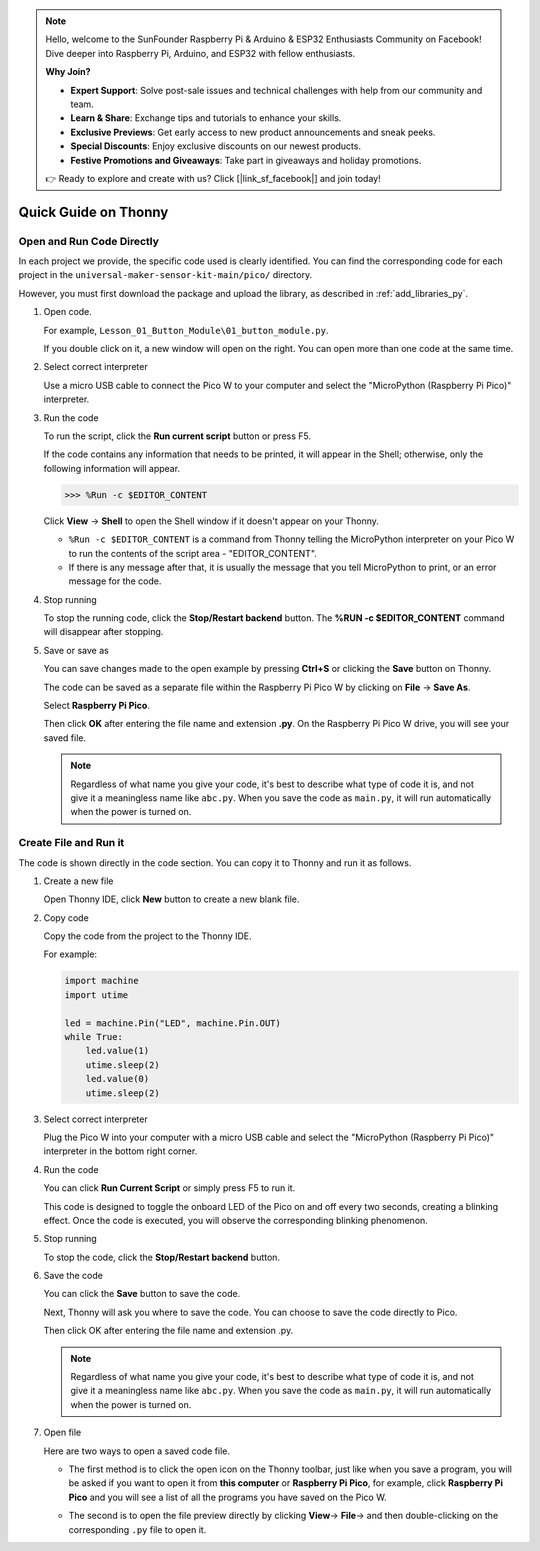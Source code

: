 .. note::

    Hello, welcome to the SunFounder Raspberry Pi & Arduino & ESP32 Enthusiasts Community on Facebook! Dive deeper into Raspberry Pi, Arduino, and ESP32 with fellow enthusiasts.

    **Why Join?**

    - **Expert Support**: Solve post-sale issues and technical challenges with help from our community and team.
    - **Learn & Share**: Exchange tips and tutorials to enhance your skills.
    - **Exclusive Previews**: Get early access to new product announcements and sneak peeks.
    - **Special Discounts**: Enjoy exclusive discounts on our newest products.
    - **Festive Promotions and Giveaways**: Take part in giveaways and holiday promotions.

    👉 Ready to explore and create with us? Click [|link_sf_facebook|] and join today!

Quick Guide on Thonny
==================================

.. _open_run_code_py:

Open and Run Code Directly
---------------------------------------------

In each project we provide, the specific code used is clearly identified. You can find the corresponding code for each project in the ``universal-maker-sensor-kit-main/pico/`` directory.

However, you must first download the package and upload the library, as described in :ref:`add_libraries_py`.

#. Open code.

   For example, ``Lesson_01_Button_Module\01_button_module.py``.

   If you double click on it, a new window will open on the right. You can open more than one code at the same time.

   .. image:: img/05_open_code.png

#. Select correct interpreter

   Use a micro USB cable to connect the Pico W to your computer and select the "MicroPython (Raspberry Pi Pico)" interpreter.

   .. image:: img/05_sec_inter.png

#. Run the code

   To run the script, click the **Run current script** button or press F5.

   .. image:: img/05_run_it.png

   If the code contains any information that needs to be printed, it will appear in the Shell; otherwise, only the following information will appear.

   .. code-block:: shell

      >>> %Run -c $EDITOR_CONTENT

   Click **View** -> **Shell** to open the Shell window if it doesn't appear on your Thonny.

   * ``%Run -c $EDITOR_CONTENT`` is a command from Thonny telling the MicroPython interpreter on your Pico W to run the contents of the script area - "EDITOR_CONTENT".
   * If there is any message after that, it is usually the message that you tell MicroPython to print, or an error message for the code.

   .. raw:: html

      <br/>

#. Stop running

   .. image:: img/05_stop_it.png

   To stop the running code, click the **Stop/Restart backend** button. The **%RUN -c $EDITOR_CONTENT** command will disappear after stopping.

#. Save or save as

   You can save changes made to the open example by pressing **Ctrl+S** or clicking the **Save** button on Thonny.

   The code can be saved as a separate file within the Raspberry Pi Pico W by clicking on **File** -> **Save As**.

   .. image:: img/05_save_as.png

   Select **Raspberry Pi Pico**.

   .. image:: img/05_sec_pico.png

   Then click **OK** after entering the file name and extension **.py**. On the Raspberry Pi Pico W drive, you will see your saved file.

   .. image:: img/05_sec_name.png

   .. note::
       Regardless of what name you give your code, it's best to describe what type of code it is, and not give it a meaningless name like ``abc.py``.
       When you save the code as ``main.py``, it will run automatically when the power is turned on.


Create File and Run it
---------------------------


The code is shown directly in the code section. You can copy it to Thonny and run it as follows.

#. Create a new file

   Open Thonny IDE, click **New** button to create a new blank file.

   .. image:: img/new_file.png

#. Copy code

   Copy the code from the project to the Thonny IDE.

   For example:

   .. code:: python

      import machine
      import utime
      
      led = machine.Pin("LED", machine.Pin.OUT)
      while True:
          led.value(1)
          utime.sleep(2)
          led.value(0)
          utime.sleep(2)

   .. image:: img/05_2_copy_file.png

#. Select correct interpreter

   Plug the Pico W into your computer with a micro USB cable and select the "MicroPython (Raspberry Pi Pico)" interpreter in the bottom right corner.

   .. image:: img/05_2_sec_inter.png

#. Run the code

   You can click **Run Current Script** or simply press F5 to run it. 

   This code is designed to toggle the onboard LED of the Pico on and off every two seconds, creating a blinking effect. Once the code is executed, you will observe the corresponding blinking phenomenon.

   .. image:: img/05_2_run_it.png

#. Stop running

   To stop the code, click the **Stop/Restart backend** button. 
   
   .. image:: img/05_2_stop_it.png

#. Save the code

   You can click the **Save** button to save the code.

   .. image:: img/05_2_save_code.png

   Next, Thonny will ask you where to save the code. You can choose to save the code directly to Pico.

   .. image:: img/05_sec_pico.png

   Then click OK after entering the file name and extension .py. 

   .. image:: img/05_2_save_code_2.png

   .. note::
       Regardless of what name you give your code, it's best to describe what type of code it is, and not give it a meaningless name like ``abc.py``.
       When you save the code as ``main.py``, it will run automatically when the power is turned on.

#. Open file

   Here are two ways to open a saved code file.

   * The first method is to click the open icon on the Thonny toolbar, just like when you save a program, you will be asked if you want to open it from **this computer** or **Raspberry Pi Pico**, for example, click **Raspberry Pi Pico** and you will see a list of all the programs you have saved on the Pico W.

     .. image:: img/05_2_open_file.png

   * The second is to open the file preview directly by clicking **View**-> **File**-> and then double-clicking on the corresponding ``.py`` file to open it.

     .. image:: img/05_2_file_view.png

